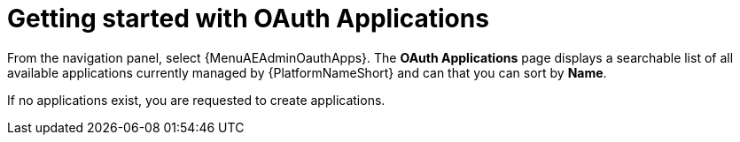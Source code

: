 [id="ref-controller-applications-getting-started"]

= Getting started with OAuth Applications

From the navigation panel, select {MenuAEAdminOauthApps}.
The *OAuth Applications* page displays a searchable list of all available applications currently managed by {PlatformNameShort} and can that you can sort by *Name*.

//image:apps-list-view-examples.png[Applications- with example apps]

If no applications exist, you are requested to create applications.

//image:apps-list-view-empty.png[Add applications]
